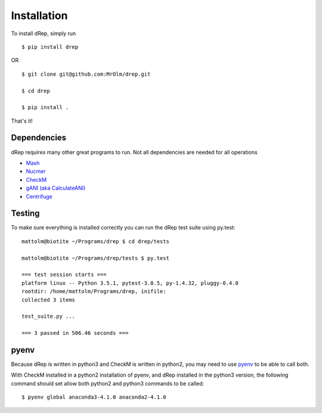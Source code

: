Installation
============

To install dRep, simply run ::

$ pip install drep

OR ::

  $ git clone git@github.com:MrOlm/drep.git

  $ cd drep

  $ pip install .

That's it!

Dependencies
------------

dRep requires many other great programs to run. Not all dependencies are needed for all operations

* `Mash <https://genomebiology.biomedcentral.com/articles/10.1186/s13059-016-0997-x>`_
* `Nucmer <http://mummer.sourceforge.net/>`_
* `CheckM <http://ecogenomics.github.io/CheckM/>`_
* `gANI (aka CalculateANI) <https://ani.jgi-psf.org/html/download.php?>`_
* `Centrifuge <https://omictools.com/centrifuge-tool>`_

Testing
-------

To make sure everything is installed correctly you can run the dRep test suite using py.test::

 mattolm@biotite ~/Programs/drep $ cd drep/tests

 mattolm@biotite ~/Programs/drep/tests $ py.test

 === test session starts ===
 platform linux -- Python 3.5.1, pytest-3.0.5, py-1.4.32, pluggy-0.4.0
 rootdir: /home/mattolm/Programs/drep, inifile:
 collected 3 items

 test_suite.py ...

 === 3 passed in 506.46 seconds ===

pyenv
-----

Because dRep is written in python3 and CheckM is written in python2, you may need to use `pyenv <https://github.com/yyuu/pyenv>`_ to be able to call both.

With CheckM installed in a python2 installation of pyenv, and dRep installed in the python3 version, the following command should set allow both python2 and python3 commands to be called::

 $ pyenv global anaconda3-4.1.0 anaconda2-4.1.0
